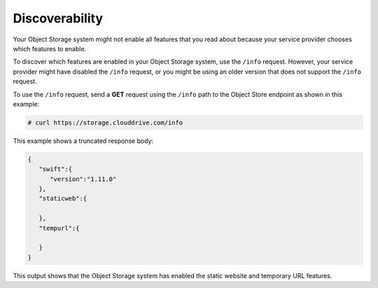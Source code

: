===============
Discoverability
===============

Your Object Storage system might not enable all features that you read about because your service provider chooses which features to enable.

To discover which features are enabled in your Object Storage system,
use the ``/info`` request. However, your service provider might have
disabled the ``/info`` request, or you might be using an older version
that does not support the ``/info`` request.

To use the ``/info`` request, send a **GET** request using the ``/info``
path to the Object Store endpoint as shown in this example:

.. code:: console

    # curl https://storage.clouddrive.com/info

This example shows a truncated response body:

.. code:: console

    {
       "swift":{
          "version":"1.11.0"
       },
       "staticweb":{

       },
       "tempurl":{

       }
    }

This output shows that the Object Storage system has enabled the static
website and temporary URL features.

